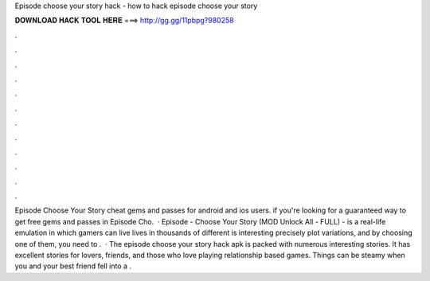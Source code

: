 Episode choose your story hack - how to hack episode choose your story

𝐃𝐎𝐖𝐍𝐋𝐎𝐀𝐃 𝐇𝐀𝐂𝐊 𝐓𝐎𝐎𝐋 𝐇𝐄𝐑𝐄 ===> http://gg.gg/11pbpg?980258

.

.

.

.

.

.

.

.

.

.

.

.

Episode Choose Your Story cheat gems and passes for android and ios users. if you're looking for a guaranteed way to get free gems and passes in Episode Cho.  · Episode - Choose Your Story (MOD Unlock All - FULL) - is a real-life emulation in which gamers can live lives in thousands of different  is interesting precisely plot variations, and by choosing one of them, you need to .  · The episode choose your story hack apk is packed with numerous interesting stories. It has excellent stories for lovers, friends, and those who love playing relationship based games. Things can be steamy when you and your best friend fell into a .